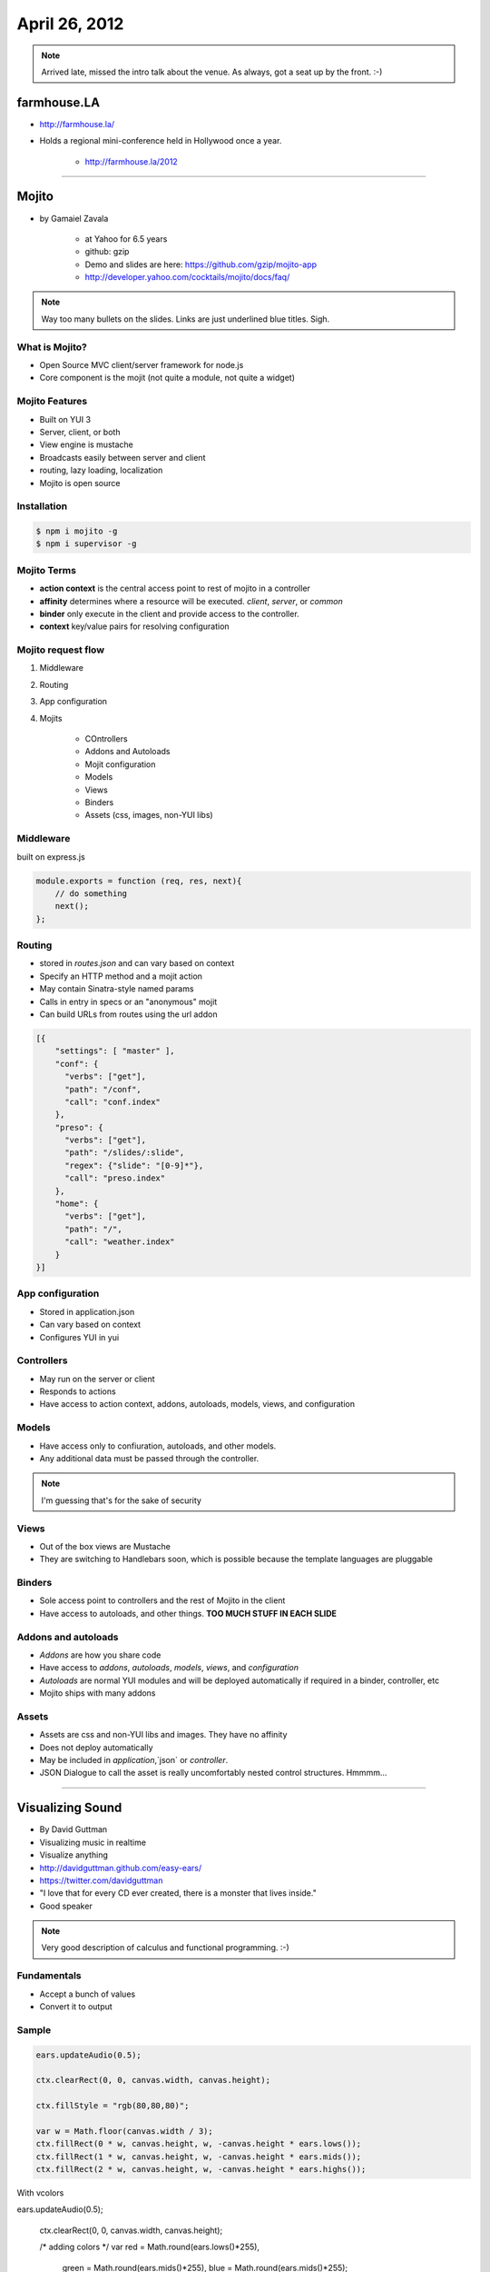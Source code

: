 ==============
April 26, 2012
==============

.. note:: Arrived late, missed the intro talk about the venue. As always, got a seat up by the front. :-)

farmhouse.LA
==============

* http://farmhouse.la/
* Holds a regional mini-conference held in Hollywood once a year.

    * http://farmhouse.la/2012

----

Mojito
======

* by Gamaiel Zavala

    * at Yahoo for 6.5 years
    * github: gzip
    * Demo and slides are here: https://github.com/gzip/mojito-app
    * http://developer.yahoo.com/cocktails/mojito/docs/faq/
    
.. note:: Way too many bullets on the slides. Links are just underlined blue titles. Sigh.

What is Mojito?
----------------

* Open Source MVC client/server framework for node.js
* Core component is the mojit (not quite a module, not quite a widget)

Mojito Features
----------------

* Built on YUI 3
* Server, client, or both
* View engine is mustache
* Broadcasts easily between server and client
* routing, lazy loading, localization
* Mojito is open source

Installation
------------

.. sourcecode:: bash

    $ npm i mojito -g
    $ npm i supervisor -g    
    
Mojito Terms
------------------

* **action context** is the central access point to rest of mojito in a controller
* **affinity** determines where a resource will be executed. `client`, `server`, or `common`
* **binder** only execute in the client and provide access to the controller.
* **context** key/value pairs for resolving configuration

Mojito request flow
---------------------

1. Middleware
2. Routing
3. App configuration
4. Mojits

    * COntrollers
    * Addons and Autoloads
    * Mojit configuration
    * Models
    * Views
    * Binders
    * Assets (css, images, non-YUI libs)
    
Middleware
-----------

built on express.js

.. sourcecode:: javascript

    module.exports = function (req, res, next){
        // do something
        next();
    };
    
Routing
---------

* stored in `routes.json` and can vary based on context
* Specify an HTTP method and a mojit action
* May contain Sinatra-style named params
* Calls in entry in specs or an "anonymous" mojit
* Can build URLs from routes using the url addon

.. sourcecode:: javascript

    [{
        "settings": [ "master" ],
        "conf": {
          "verbs": ["get"],
          "path": "/conf",
          "call": "conf.index"
        },
        "preso": {
          "verbs": ["get"],
          "path": "/slides/:slide",
          "regex": {"slide": "[0-9]*"},
          "call": "preso.index"
        },
        "home": {
          "verbs": ["get"],
          "path": "/",
          "call": "weather.index"
        }
    }]

App configuration
------------------

* Stored in application.json
* Can vary based on context
* Configures YUI in yui

Controllers
------------

* May run on the server or client
* Responds to actions
* Have access to action context, addons, autoloads, models, views, and configuration

Models
----------

* Have access only to confiuration, autoloads, and other models. 
* Any additional data must be passed through the controller.

.. note:: I'm guessing that's for the sake of security

Views
------

* Out of the box views are Mustache
* They are switching to Handlebars soon, which is possible because the template languages are pluggable

Binders
-------

* Sole access point to controllers and the rest of Mojito in the client
* Have access to autoloads, and other things. **TOO MUCH STUFF IN EACH SLIDE**

Addons and autoloads
---------------------

* `Addons` are how you share code
* Have access to `addons`, `autoloads`, `models`, `views`, and `configuration`
* `Autoloads` are normal YUI modules and will be deployed automatically if required in a binder, controller, etc
* Mojito ships with many addons

Assets
-----------------

* Assets are css and non-YUI libs and images. They have no affinity
* Does not deploy automatically
* May be included in `application`,`json` or `controller`.
* JSON Dialogue to call the asset is really uncomfortably nested control structures. Hmmmm...

----

Visualizing Sound
=================

* By David Guttman
* Visualizing music in realtime
* Visualize anything
* http://davidguttman.github.com/easy-ears/
* https://twitter.com/davidguttman
* "I love that for every CD ever created, there is a monster that lives inside."
* Good speaker

.. note:: Very good description of calculus and functional programming. :-)

Fundamentals
------------

* Accept a bunch of values
* Convert it to output

Sample
------

.. sourcecode:: javascript::

    ears.updateAudio(0.5);

    ctx.clearRect(0, 0, canvas.width, canvas.height);      
    
    ctx.fillStyle = "rgb(80,80,80)";

    var w = Math.floor(canvas.width / 3);    
    ctx.fillRect(0 * w, canvas.height, w, -canvas.height * ears.lows());
    ctx.fillRect(1 * w, canvas.height, w, -canvas.height * ears.mids());
    ctx.fillRect(2 * w, canvas.height, w, -canvas.height * ears.highs());
    
With vcolors
    
.. sourcecode:: javascript::

ears.updateAudio(0.5);

    ctx.clearRect(0, 0, canvas.width, canvas.height);

    /* adding colors */
    var red = Math.round(ears.lows()*255),
        green = Math.round(ears.mids()*255),
        blue = Math.round(ears.mids()*255);

    ctx.fillStyle = "rgb("+red+","+green+","+blue+")";

    var w = Math.floor(canvas.width / 3);    
    ctx.fillRect(0 * w, canvas.height, w, -canvas.height * ears.lows());
    ctx.fillRect(1 * w, canvas.height, w, -canvas.height * ears.mids());
    ctx.fillRect(2 * w, canvas.height, w, -canvas.height * ears.highs());